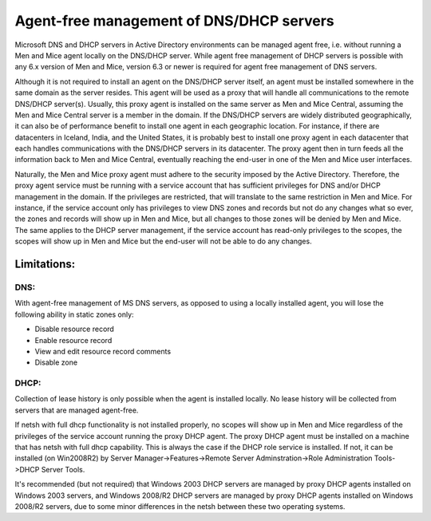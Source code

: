 .. _agent-free-dns-dhcp:

Agent-free management of DNS/DHCP servers
=========================================

Microsoft DNS and DHCP servers in Active Directory environments can be managed agent free, i.e. without running a Men and Mice agent locally on the DNS/DHCP server.
While agent free management of DHCP servers is possible with any 6.x version of Men and Mice, version 6.3 or newer is required for agent free management of DNS servers.

Although it is not required to install an agent on the DNS/DHCP server itself, an agent must be installed somewhere in the same domain as the server resides. This agent will be used as a proxy that will handle all communications to the remote DNS/DHCP server(s). Usually, this proxy agent is installed on the same server as Men and Mice Central, assuming the Men and Mice Central server is a member in the domain. If the DNS/DHCP servers are widely distributed geographically, it can also be of performance benefit to install one agent in each geographic location. For instance, if there are datacenters in Iceland, India, and the United States, it is probably best to install one proxy agent in each datacenter that each handles communications with the DNS/DHCP servers in its datacenter. The proxy agent then in turn feeds all the information back to Men and Mice Central, eventually reaching the end-user in one of the Men and Mice user interfaces.

Naturally, the Men and Mice proxy agent must adhere to the security imposed by the Active Directory. Therefore, the proxy agent service must be running with a service account that has sufficient privileges for DNS and/or DHCP management in the domain. If the privileges are restricted, that will translate to the same restriction in Men and Mice. For instance, if the service account only has privileges to view DNS zones and records but not do any changes what so ever, the zones and records will show up in Men and Mice, but all changes to those zones will be denied by Men and Mice. The same applies to the DHCP server management, if the service account has read-only privileges to the scopes, the scopes will show up in Men and Mice but the end-user will not be able to do any changes.

Limitations:
------------

DNS:
^^^^

With agent-free management of MS DNS servers, as opposed to using a locally installed agent, you will lose the following ability in static zones only:

* Disable resource record

* Enable resource record

* View and edit resource record comments

* Disable zone

DHCP:
^^^^^

Collection of lease history is only possible when the agent is installed locally. No lease history will be collected from servers that are managed agent-free.

If netsh with full dhcp functionality is not installed properly, no scopes will show up in Men and Mice regardless of the privileges of the service account running the proxy DHCP agent. The proxy DHCP agent must be installed on a machine that has netsh with full dhcp capability. This is always the case if the DHCP role service is installed. If not, it can be installed (on Win2008R2) by Server Manager->Features->Remote Server Adminstration->Role Administration Tools->DHCP Server Tools.

It's recommended (but not required) that Windows 2003 DHCP servers are managed by proxy DHCP agents installed on Windows 2003 servers, and Windows 2008/R2 DHCP servers are managed by proxy DHCP agents installed on Windows 2008/R2 servers, due to some minor differences in the netsh between these two operating systems.
